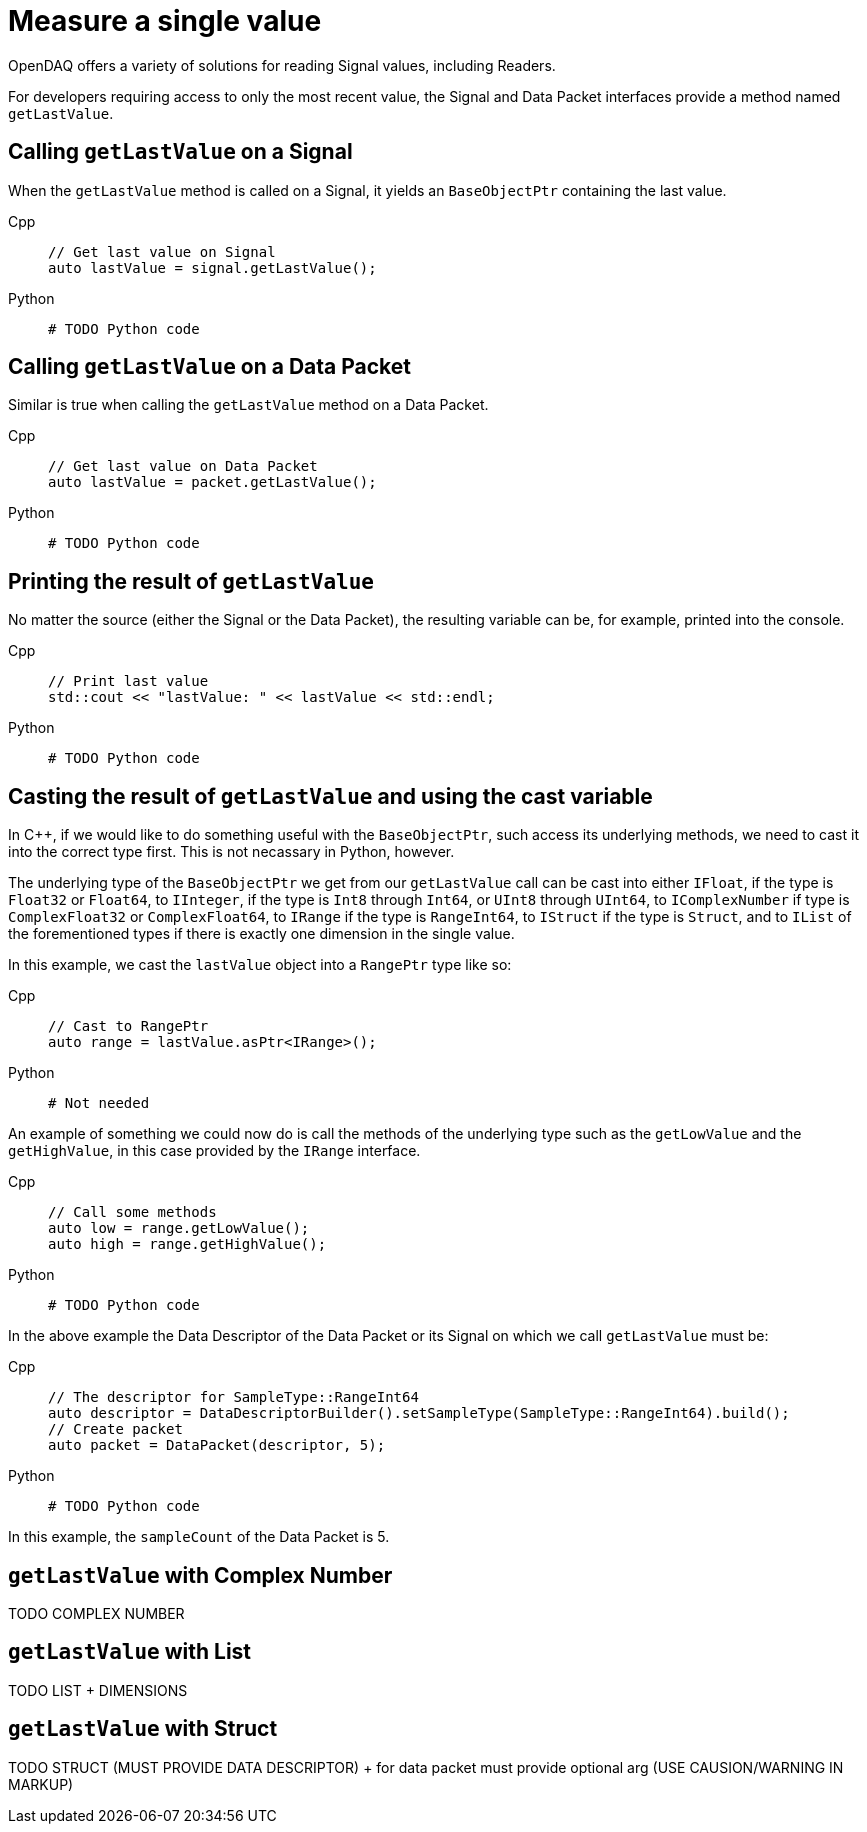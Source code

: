 = Measure a single value

OpenDAQ offers a variety of solutions for reading Signal values, including Readers. 

For developers requiring access to only the most recent value, the Signal and Data Packet interfaces provide a method named `getLastValue`.

[#calling_get_last_value_signal]
== Calling `getLastValue` on a Signal

When the `getLastValue` method is called on a Signal, it yields an `BaseObjectPtr` containing the last value.

[tabs]
====
Cpp::
+
[source,cpp]
----
// Get last value on Signal
auto lastValue = signal.getLastValue();
----
Python::
+
[source,python]
----
# TODO Python code
----
====


[#calling_get_last_value_data_packet]
== Calling `getLastValue` on a Data Packet

Similar is true when calling the `getLastValue` method on a Data Packet.

[tabs]
====
Cpp::
+
[source,cpp]
----
// Get last value on Data Packet
auto lastValue = packet.getLastValue();
----
Python::
+
[source,python]
----
# TODO Python code
----
====


[#printing_the_result]
== Printing the result of `getLastValue`

No matter the source (either the Signal or the Data Packet), the resulting variable can be, for example, printed into the console.

[tabs]
====
Cpp::
+
[source,cpp]
----
// Print last value
std::cout << "lastValue: " << lastValue << std::endl;
----
Python::
+
[source,python]
----
# TODO Python code
----
====


[#casting_the_result]
== Casting the result of `getLastValue` and using the cast variable

In C++, if we would like to do something useful with the `BaseObjectPtr`, such access its underlying methods, we need to cast it into the correct type first. This is not necassary in Python, however.

The underlying type of the `BaseObjectPtr` we get from our `getLastValue` call can be cast into either `IFloat`, if the type is `Float32` or `Float64`, to `IInteger`, if the type is `Int8` through `Int64`, or `UInt8` through `UInt64`, to `IComplexNumber` if type is `ComplexFloat32` or `ComplexFloat64`, to `IRange` if the type is `RangeInt64`, to `IStruct` if the type is `Struct`, and to `IList` of the forementioned types if there is exactly one dimension in the single value.

In this example, we cast the `lastValue` object into a `RangePtr` type like so:

[tabs]
====
Cpp::
+
[source,cpp]
----
// Cast to RangePtr
auto range = lastValue.asPtr<IRange>();
----
Python::
+
[source,python]
----
# Not needed
----
====


An example of something we could now do is call the methods of the underlying type such as the `getLowValue` and the `getHighValue`, in this case provided by the `IRange` interface.

[tabs]
====
Cpp::
+
[source,cpp]
----
// Call some methods
auto low = range.getLowValue();
auto high = range.getHighValue();
----
Python::
+
[source,python]
----
# TODO Python code
----
====


In the above example the Data Descriptor of the Data Packet or its Signal on which we call `getLastValue` must be:

[tabs]
====
Cpp::
+
[source,cpp]
----
// The descriptor for SampleType::RangeInt64
auto descriptor = DataDescriptorBuilder().setSampleType(SampleType::RangeInt64).build();
// Create packet
auto packet = DataPacket(descriptor, 5);
----
Python::
+
[source,python]
----
# TODO Python code
----
====


In this example, the `sampleCount` of the Data Packet is 5.


[#get_last_value_complex_number]
== `getLastValue` with Complex Number

TODO COMPLEX NUMBER


[#get_last_value_list]
== `getLastValue` with List

TODO LIST + DIMENSIONS


[#get_last_value_struct]
== `getLastValue` with Struct

TODO STRUCT (MUST PROVIDE DATA DESCRIPTOR) + for data packet must provide optional arg (USE CAUSION/WARNING IN MARKUP)


